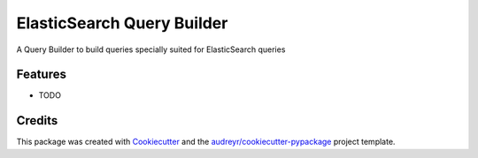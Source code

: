 ===========================
ElasticSearch Query Builder
===========================



.. image:: https://pyup.io/repos/github/ssaavedra/es_query_builder/shield.svg
     :target: https://pyup.io/repos/github/ssaavedra/es_query_builder/
     :alt: Updates


A Query Builder to build queries specially suited for ElasticSearch queries



Features
--------

* TODO

Credits
---------

This package was created with Cookiecutter_ and the `audreyr/cookiecutter-pypackage`_ project template.

.. _Cookiecutter: https://github.com/audreyr/cookiecutter
.. _`audreyr/cookiecutter-pypackage`: https://github.com/audreyr/cookiecutter-pypackage

